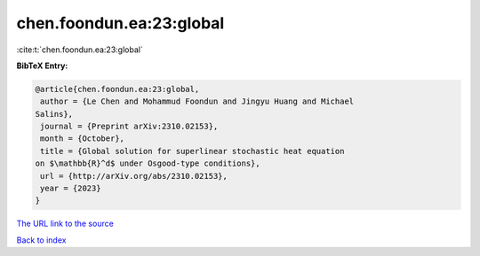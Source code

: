 chen.foondun.ea:23:global
=========================

:cite:t:`chen.foondun.ea:23:global`

**BibTeX Entry:**

.. code-block:: bibtex

   @article{chen.foondun.ea:23:global,
    author = {Le Chen and Mohammud Foondun and Jingyu Huang and Michael
   Salins},
    journal = {Preprint arXiv:2310.02153},
    month = {October},
    title = {Global solution for superlinear stochastic heat equation
   on $\mathbb{R}^d$ under Osgood-type conditions},
    url = {http://arXiv.org/abs/2310.02153},
    year = {2023}
   }

`The URL link to the source <ttp://arXiv.org/abs/2310.02153}>`__


`Back to index <../By-Cite-Keys.html>`__
